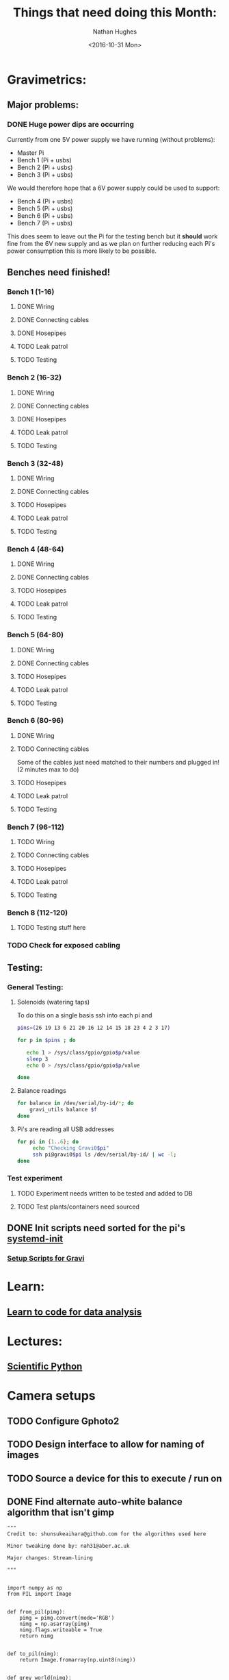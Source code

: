 #+TITLE: Things that need doing this Month:
#+AUTHOR: Nathan Hughes
#+DATE: <2016-10-31 Mon>
#+OPTIONS: toc:nil

* Gravimetrics:
** Major problems: 
*** DONE Huge power dips are occurring
    Currently from one 5V power supply we have running (without problems):
    - Master Pi
    - Bench 1 (Pi + usbs) 
    - Bench 2 (Pi + usbs) 
    - Bench 3 (Pi + usbs) 

    We would therefore hope that a 6V power supply could be used to support: 
    - Bench 4 (Pi + usbs)
    - Bench 5 (Pi + usbs)
    - Bench 6 (Pi + usbs)
    - Bench 7 (Pi + usbs)
      
    This does seem to leave out the Pi for the testing bench but it *should* work fine from the 6V new supply
    and as we plan on further reducing each Pi's power consumption this is more likely to be possible. 

** Benches need finished! 
*** Bench 1 (1-16)
**** DONE Wiring
**** DONE Connecting cables
**** DONE Hosepipes
**** TODO Leak patrol
**** TODO Testing
*** Bench 2 (16-32)
**** DONE Wiring
**** DONE Connecting cables
**** DONE Hosepipes
**** TODO Leak patrol
**** TODO Testing
*** Bench 3 (32-48) 
**** DONE Wiring
**** DONE Connecting cables
**** TODO Hosepipes
**** TODO Leak patrol
**** TODO Testing
*** Bench 4 (48-64)
**** DONE Wiring
**** DONE Connecting cables
**** TODO Hosepipes
**** TODO Leak patrol
**** TODO Testing
*** Bench 5 (64-80)
**** DONE Wiring
**** DONE Connecting cables
**** TODO Hosepipes
**** TODO Leak patrol
**** TODO Testing
*** Bench 6 (80-96)
**** DONE Wiring
**** TODO Connecting cables
     Some of the cables just need matched to their numbers and plugged in! (2 minutes max to do)
**** TODO Hosepipes
**** TODO Leak patrol
**** TODO Testing
*** Bench 7 (96-112)
**** TODO Wiring
**** TODO Connecting cables
**** TODO Hosepipes
**** TODO Leak patrol
**** TODO Testing
*** Bench 8 (112-120)
**** TODO Testing stuff here
*** TODO Check for exposed cabling
** Testing:
*** General Testing:
**** Solenoids (watering taps)
     To do this on a single basis ssh into each pi and 
     #+NAME: Check if the solenoid is working
     #+BEGIN_SRC bash
pins=(26 19 13 6 21 20 16 12 14 15 18 23 4 2 3 17)

for p in $pins ; do

   echo 1 > /sys/class/gpio/gpio$p/value
   sleep 3
   echo 0 > /sys/class/gpio/gpio$p/value

done
     #+END_SRC
**** Balance readings
     #+NAME: Check reading using Gravi_Utils (run on gravi0*)
     #+BEGIN_SRC bash
for balance in /dev/serial/by-id/*; do 
    gravi_utils balance $f
done
     #+END_SRC
**** Pi's are reading all USB addresses
     #+NAME: Check Pi's USB addresses reporting in
     #+BEGIN_SRC bash
for pi in {1..6}; do
     echo "Checking Gravi0$pi"
     ssh pi@gravi0$pi ls /dev/serial/by-id/ | wc -l;
done
     #+END_SRC
*** Test experiment
**** TODO Experiment needs written to be tested and added to DB
**** TODO Test plants/containers need sourced
** DONE Init scripts need sorted for the pi's [[file:~/Git/Gravimetrics_2016/Setup_Scripts][systemd-init]]
*** [[file:~/Git/Gravimetrics_2016/Setup_Scripts][Setup Scripts for Gravi]]
* Learn: 
** [[https://www.futurelearn.com/courses/learn-to-code/3/todo/7859][Learn to code for data analysis]]  
* Lectures: 
** [[https://blackboard.aber.ac.uk/webapps/blackboard/content/listContent.jsp?course_id%3D_16110_1&content_id%3D_875874_1][Scientific Python]]
* Camera setups
** TODO Configure Gphoto2
** TODO Design interface to allow for naming of images
** TODO Source a device for this to execute / run on
** DONE Find alternate auto-white balance algorithm that isn't gimp
  #+NAME: autowhite balance 
  #+BEGIN_SRC python3 
"""
Credit to: shunsukeaihara@github.com for the algorithms used here

Minor tweaking done by: nah31@aber.ac.uk

Major changes: Stream-lining

"""


import numpy as np
from PIL import Image


def from_pil(pimg):
    pimg = pimg.convert(mode='RGB')
    nimg = np.asarray(pimg)
    nimg.flags.writeable = True
    return nimg


def to_pil(nimg):
    return Image.fromarray(np.uint8(nimg))


def grey_world(nimg):
    nimg = nimg.transpose(2, 0, 1).astype(np.uint32)
    mu_g = np.average(nimg[1])
    nimg[0] = np.minimum(nimg[0] * (mu_g / np.average(nimg[0])), 255)
    nimg[2] = np.minimum(nimg[2] * (mu_g / np.average(nimg[2])), 255)
    return nimg.transpose(1, 2, 0).astype(np.uint8)


def fix_image(image_location):
    img = Image.open(image_location)
    to_pil(grey_world(from_pil(img))).save("test.png")

  #+END_SRC
   
   
